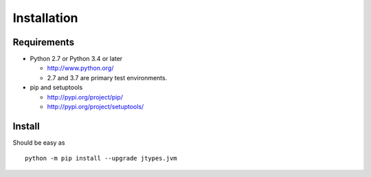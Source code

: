 .. _install:

Installation
============

Requirements
------------

+ Python 2.7 or Python 3.4 or later

  * http://www.python.org/
  * 2.7 and 3.7 are primary test environments.

+ pip and setuptools

  * http://pypi.org/project/pip/
  * http://pypi.org/project/setuptools/

Install
-------

Should be easy as ::

    python -m pip install --upgrade jtypes.jvm

